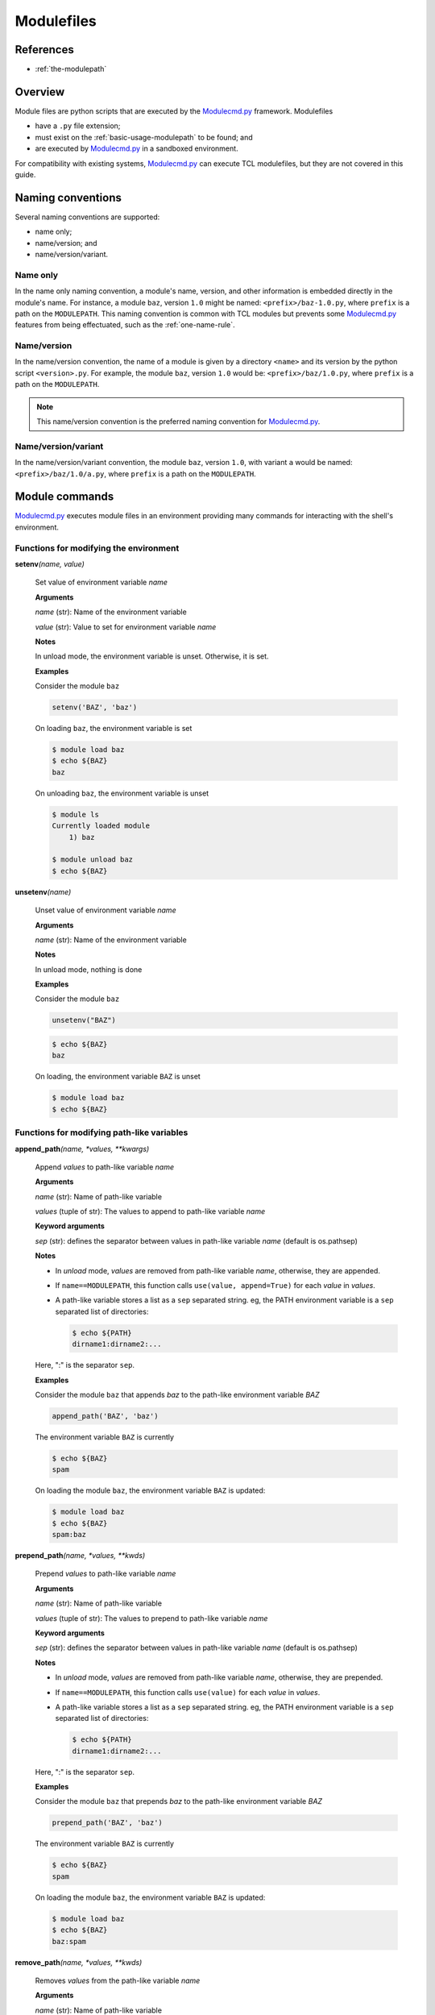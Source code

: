 .. _modulefiles:

===========
Modulefiles
===========

----------
References
----------

- :ref:`the-modulepath`

--------
Overview
--------

Module files are python scripts that are executed by the `Modulecmd.py`_ framework.  Modulefiles

- have a ``.py`` file extension;
- must exist on the :ref:`basic-usage-modulepath` to be found; and
- are executed by `Modulecmd.py`_ in a sandboxed environment.

For compatibility with existing systems, `Modulecmd.py`_ can execute TCL
modulefiles, but they are not covered in this guide.

------------------
Naming conventions
------------------

Several naming conventions are supported:

- name only;
- name/version; and
- name/version/variant.

^^^^^^^^^
Name only
^^^^^^^^^

In the name only naming convention, a module's name, version, and other information is embedded directly in the module's name.  For instance, a module ``baz``, version ``1.0`` might be named: ``<prefix>/baz-1.0.py``, where ``prefix`` is a path on the ``MODULEPATH``.  This naming convention is common with TCL modules but prevents some `Modulecmd.py`_ features from being effectuated, such as the :ref:`one-name-rule`.

^^^^^^^^^^^^
Name/version
^^^^^^^^^^^^

In the name/version convention, the name of a module is given by a directory ``<name>`` and its version by the python script ``<version>.py``.  For example, the module ``baz``, version ``1.0`` would be: ``<prefix>/baz/1.0.py``, where ``prefix`` is a path on the ``MODULEPATH``.

.. note::

  This name/version convention is the preferred naming convention for `Modulecmd.py`_.

^^^^^^^^^^^^^^^^^^^^
Name/version/variant
^^^^^^^^^^^^^^^^^^^^

In the name/version/variant convention,  the module ``baz``, version ``1.0``, with variant ``a`` would be named: ``<prefix>/baz/1.0/a.py``, where ``prefix`` is a path on the ``MODULEPATH``.

---------------
Module commands
---------------

`Modulecmd.py`_ executes module files in an environment providing many commands
for interacting with the shell's environment.


^^^^^^^^^^^^^^^^^^^^^^^^^^^^^^^^^^^^^^^
Functions for modifying the environment
^^^^^^^^^^^^^^^^^^^^^^^^^^^^^^^^^^^^^^^

**setenv**\ *(name, value)*

    Set value of environment variable `name`

    **Arguments**

    *name* (str): Name of the environment variable

    *value* (str): Value to set for environment variable `name`


    **Notes**

    In unload mode, the environment variable is unset.  Otherwise, it is set.
    

    **Examples**

    Consider the module ``baz``
    
    .. code-block:: python
    
        setenv('BAZ', 'baz')
    
    On loading ``baz``, the environment variable is set
    
    .. code-block:: console
    
        $ module load baz
        $ echo ${BAZ}
        baz
    
    On unloading ``baz``, the environment variable is unset
    
    .. code-block:: console
    
        $ module ls
        Currently loaded module
            1) baz
    
        $ module unload baz
        $ echo ${BAZ}

**unsetenv**\ *(name)*

    Unset value of environment variable `name`

    **Arguments**

    *name* (str): Name of the environment variable


    **Notes**

    In unload mode, nothing is done
    

    **Examples**

    Consider the module ``baz``
    
    .. code-block:: python
    
        unsetenv("BAZ")
    
    .. code-block:: console
    
        $ echo ${BAZ}
        baz
    
    On loading, the environment variable ``BAZ`` is unset
    
    .. code-block:: console
    
        $ module load baz
        $ echo ${BAZ}


^^^^^^^^^^^^^^^^^^^^^^^^^^^^^^^^^^^^^^^^^^^
Functions for modifying path-like variables
^^^^^^^^^^^^^^^^^^^^^^^^^^^^^^^^^^^^^^^^^^^

**append_path**\ *(name, \*values, \*\*kwargs)*

    Append `values` to path-like variable `name`

    **Arguments**

    *name* (str): Name of path-like variable

    *values* (tuple of str): The values to append to path-like variable `name`


    **Keyword arguments**

    *sep* (str): defines the separator between values in path-like variable `name` (default is os.pathsep)


    **Notes**

    - In *unload* mode, `values` are removed from path-like variable `name`,       otherwise, they are appended.
    
    - If ``name==MODULEPATH``, this function calls ``use(value, append=True)``       for each `value` in `values`.
    
    - A path-like variable stores a list as a ``sep`` separated string.  eg, the       PATH environment variable is a ``sep`` separated list of directories:
    
      .. code-block:: console
    
          $ echo ${PATH}
          dirname1:dirname2:...
    
    Here, ":" is the separator ``sep``.
    

    **Examples**

    Consider the module ``baz`` that appends `baz` to the path-like environment variable `BAZ`
    
    .. code-block:: python
    
        append_path('BAZ', 'baz')
    
    The environment variable ``BAZ`` is currently
    
    .. code-block:: console
    
        $ echo ${BAZ}
        spam
    
    On loading the module ``baz``, the environment variable ``BAZ`` is updated:
    
    .. code-block:: console
    
        $ module load baz
        $ echo ${BAZ}
        spam:baz

**prepend_path**\ *(name, \*values, \*\*kwds)*

    Prepend `values` to path-like variable `name`

    **Arguments**

    *name* (str): Name of path-like variable

    *values* (tuple of str): The values to prepend to path-like variable `name`


    **Keyword arguments**

    *sep* (str): defines the separator between values in path-like variable `name` (default is os.pathsep)


    **Notes**

    - In *unload* mode, `values` are removed from path-like variable `name`,       otherwise, they are prepended.
    
    - If ``name==MODULEPATH``, this function calls ``use(value)``       for each `value` in `values`.
    
    - A path-like variable stores a list as a ``sep`` separated string.  eg, the       PATH environment variable is a ``sep`` separated list of directories:
    
      .. code-block:: console
    
          $ echo ${PATH}
          dirname1:dirname2:...
    
    Here, ":" is the separator ``sep``.
    

    **Examples**

    Consider the module ``baz`` that prepends `baz` to the path-like environment variable `BAZ`
    
    .. code-block:: python
    
        prepend_path('BAZ', 'baz')
    
    The environment variable ``BAZ`` is currently
    
    .. code-block:: console
    
        $ echo ${BAZ}
        spam
    
    On loading the module ``baz``, the environment variable ``BAZ`` is updated:
    
    .. code-block:: console
    
        $ module load baz
        $ echo ${BAZ}
        baz:spam

**remove_path**\ *(name, \*values, \*\*kwds)*

    Removes `values` from the path-like variable `name`

    **Arguments**

    *name* (str): Name of path-like variable

    *values* (tuple of str): The values to remove from the path-like variable `name`


    **Keyword arguments**

    *sep* (str): defines the separator between values in path-like variable `name` (default is os.pathsep)


    **Notes**

    - In *unload* mode, nothing is done.  Otherwise, `values` are removed from       path-like variable `name`.
    
    - If ``name==MODULEPATH``, this function calls ``unuse(value)``       for each `value` in `values`.
    
    - A path-like variable stores a list as a ``sep`` separated string.  eg, the       PATH environment variable is a ``sep`` separated list of directories:
    
      .. code-block:: console
    
          $ echo ${PATH}
          dirname1:dirname2:...
    
    Here, ":" is the separator ``sep``.
    

    **Examples**

    Consider the module ``baz`` that removes `baz` from the path-like environment variable `BAZ`
    
    .. code-block:: python
    
        remove_path('BAZ', 'baz')
    
    The environment variable ``BAZ`` is currently
    
    .. code-block:: console
    
        $ echo ${BAZ}
        baz:spam
    
    On loading the module ``baz``, the environment variable ``BAZ`` is updated:
    
    .. code-block:: console
    
        $ module load baz
        $ echo ${BAZ}
        spam


^^^^^^^^^^^^^^^^^^^^^^^^^^^^^^^^^^^^^^^^^^^^^^^^^^
Functions for defining shell aliases and functions
^^^^^^^^^^^^^^^^^^^^^^^^^^^^^^^^^^^^^^^^^^^^^^^^^^

**set_alias**\ *(name, value)*

    Define a shell alias

    **Arguments**

    *name* (str): Name of the alias

    *value* (str): Value of the alias


    **Notes**

    In unload mode, undefines the alias.  Otherwise, defines the alias.
    

    **Examples**

    Consider the module ``baz``
    
    .. code-block:: python
    
        set_alias('baz', 'ls -l')
    
    On loading ``baz``, the alias is defined
    
    .. code-block:: console
    
        $ module load baz
        $ alias baz
        alias baz='ls -l'
    
    On unloading ``baz``, the alias is undefined
    
    .. code-block:: console
    
        $ module ls
        Currently loaded module
            1) baz
    
        $ module unload baz
        $ alias baz
        -bash: alias: baz: not found

**set_shell_function**\ *(name, value)*

    Define a shell function

    **Arguments**

    *name* (str): Name of the function

    *value* (str): Value of the function


    **Notes**

    In unload mode, undefines the shell function.  Otherwise, defines the shell function
    

    **Examples**

    Consider the module ``baz``
    
    .. code-block:: python
    
        set_shell_function('baz', 'ls -l $1')
    
    On loading ``baz``, the shell function is defined
    
    .. code-block:: console
    
        $ module load baz
        $ declare -f baz
        baz ()
        {
            ls -l $1
        }
    
    On unloading ``baz``, the shell function is undefined
    
    .. code-block:: console
    
        $ module ls
        Currently loaded module
            1) baz
    
        $ module unload baz
        $ declare -f baz

**unset_alias**\ *(name)*

    Undefine a shell alias

    **Arguments**

    *name* (str): Name of the shell alias


    **Notes**

    In unload mode, nothing is done.  Otherwise, the alias given by `name` is undefined
    

    **Examples**

    Consider the module ``baz``
    
    .. code-block:: python
    
        unset_alias("baz")
    
    .. code-block:: console
    
        $ alias baz
        alias baz='echo "I am a baz!"'
    
    On loading, the alias ``baz`` is undefined
    
    .. code-block:: console
    
        $ module load baz
        $ alias baz
        -bash: alias: baz: not found

**unset_shell_function**\ *(name)*

    Undefine a shell function

    **Arguments**

    *name* (str): Name of the shell function


    **Notes**

    In unload mode, nothing is done.  Otherwise, the function given by `name` is undefined
    

    **Examples**

    Consider the module ``baz``
    
    .. code-block:: python
    
        unset_shell_function("baz")
    
    .. code-block:: console
    
        $ declare -f baz
        baz ()
        {
            echo "I am a baz!"
        }
    
    On loading, the shell function ``baz`` is undefined
    
    .. code-block:: console
    
        $ module load baz
        $ declare -f baz


^^^^^^^^^^^^^^^^^^^^^^^^
General module functions
^^^^^^^^^^^^^^^^^^^^^^^^

**load**\ *(name, \*\*kwds)*

    Load the module `name`

    **Arguments**

    *name* (str): Name of module to load


    **Keyword arguments**

    *opts* (list): Module options


    **Notes**

    - In load mode, loads the module found by `name` if it is not already loaded.             If it is loaded, its internal reference count is incremented.
    
    - In unload mode, decrements the reference count of the module found by             `name`.  If the reference count gets to 0, the module is unloaded.
    

    **Examples**

    Consider the module ``baz``
    
    .. code-block:: python
    
        load('spam', opts=['+x'])
    
    On loading module ``baz``, the module ``spam``, if available, is loaded with options
    ``opts``.
    
    .. code-block:: console
    
        $ module ls
        No loaded modules
    
        $ module load baz
        $ module ls
        Currently loaded modules
            1) eggs +x  2) baz

**load_first**\ *(\*names)*

    Load the first of modules in `names`

    **Arguments**

    *names* (tuple of str): Names of modules to load


    **Returns**

    *loaded* (Module): The loaded module


    **Notes**

    - In load mode, loads the first available module in `names` and returns it. In             unload mode, the first loaded module in `names` is unloaded.
    
    - If no available modules are found in `names`, an error occurs
    
    - If the last of `names` is None, no error is thrown if no available             modules are found in `names`
    

    **Examples**

    Consider the module ``baz``
    
    .. code-block:: python
    
        load_first('spam', 'eggs')
    
    On loading module ``baz``, the first available module of ``spam`` or ``eggs`` is loaded.
    
    .. code-block:: console
    
        $ module ls
        No loaded modules
    
        $ module load baz
        $ module ls
        Currently loaded modules
            1) eggs  2) baz
    
    The module ``eggs`` was loaded because ``spam`` was not available.

**swap**\ *(cur, new, \*\*kwargs)*

    Swap module `cur` for module `new`

    **Arguments**

    *cur* (str): The name of the module to unload

    *new* (str): The name of the module to load in place of `cur`


    **Returns**

    *loaded* (Module): `cur`\ 's module object


    **Notes**

    - In load mode, perform an unload of `cur` followed by a load of `new`.  However,             when unloading `cur`, all modules loaded after `cur` are also unloaded in             reverse order.  After loading `new`, the unloaded modules are reloaded in             the order they were originally loaded.
    
    - If MODULEPATH changes as a result of the swap, it is possible that some of these             modules will be swapped themselves, or not reloaded at all.
    
    - In unload mode, the swap is not performed.
    

    **Examples**

    Consider the module ``baz``
    
    .. code-block:: python
    
        swap('spam', 'eggs')
    
    On loading ``baz``, the module ``spam`` is swapped for ``eggs`` (if it is already loaded)
    
    .. code-block:: console
    
        $ module ls
        Currently loaded modules
            1) spam
    
        $ module load baz
        Currently loaded modules
            1) eggs  2) baz

**unload**\ *(name)*

    Unload the module `name`

    **Arguments**

    *name* (str): Name of the module to unload


    **Notes**

    - In load mode, decrements the reference count of the module found by `name`.             If the reference count drops to 0, the module is unloaded.
    
    - If the module is not found, or is not loaded, nothing is done.
    
    - In unload mode, nothing is done.
    

    **Examples**

    Consider the module ``baz``
    
    .. code-block:: python
    
        unload('spam')
    
    On loading ``baz``, the module ``spam`` is unloaded (if it is already loaded)
    
    .. code-block:: console
    
        $ module ls
        Currently loaded modules
            1) spam
    
        $ module load baz
        Currently loaded modules
            1) baz


^^^^^^^^^^^^^^^^^^^^^^^^^^^^^^^^^^^^^^^^^^^^
Functions for interacting with other modules
^^^^^^^^^^^^^^^^^^^^^^^^^^^^^^^^^^^^^^^^^^^^

**conflict**\ *(\*names, \*\*kwargs)*

    Defines conflicts (modules that conflict with `module`)

    **Arguments**

    *names* (tuple of str): Names of conflicting modules


    **Notes**

    In load mode, asserts that none of `names` is loaded.   Otherwise, nothing
    is done.

**prereq**\ *(\*names)*

    Defines a prerequisite (module that must be loaded) for this module

    **Arguments**

    *names* (tuple of str): Names of prerequisite modules


    **Notes**

    In load mode, asserts that every `name` in `names` is loaded.  Otherwise, nothing is done.
    

    **Examples**

    Consider the module ``baz``
    
    .. code-block:: python
    
        prereq('spam', 'eggs')
    
    If any ``spam`` or ``eggs`` is not loaded, an error occurs:
    
    .. code-block:: console
    
        $ module ls
        Currently loaded module
            1) spam
    
        $ module load baz
        ==> Error: Prerequisite 'eggs' must first be loaded

**prereq_any**\ *(\*names)*

    Defines prerequisites (modules that must be loaded) for this module

    **Arguments**

    *names* (tuple of str): Names of prerequisite modules


    **Notes**

    In load mode, asserts that at least one of the modules given by `names` is
    loaded.  Otherwise, nothing is done.
    

    **Examples**

    Consider the module ``baz``
    
    .. code-block:: python
    
        prereq_any('spam', 'eggs')
    
    If any ``spam`` or ``eggs`` is not loaded, an error occurs:
    
    .. code-block:: console
    
        $ module ls
        Currently loaded module
            1) ham
    
        $ module load baz
        ==> Error: One of the prerequisites 'spam,eggs' must first be loaded


^^^^^^^^^^^^^^^^^^^^^^^^^^^^^^^^^^^^^^^^^^^^^^
Functions for interacting with module families
^^^^^^^^^^^^^^^^^^^^^^^^^^^^^^^^^^^^^^^^^^^^^^

**family**\ *(family_name)*

    Defines the "family" of the module

    **Arguments**

    *family_name* (str): Name of the family


    **Notes**

    - Only one module in a family can be loaded at a time.  For instance, GCC and       Intel compiler modules can define their family as "compiler".  This prevents       GCC and Intel compilers being loaded simultaneously.
    
    - This function potentially has side effects on the environment.  When       a module is loaded, if a module of the same family is already loaded, they       will be swapped.  Swapping has the potential to change the ``MODULEPATH`` and       state of loaded modules.
    

    **Examples**

    Consider modules ``ucc`` and ``xcc`` that are both members of the ``compiler`` family.
    The module ``ucc/1.0`` is already loaded
    
    .. code-block:: console
    
        $ module ls
        Currently loaded modules
            1) ucc/1.0
    
    On loading ``xcc/1.0``, ``ucc/1.0`` is unloaded
    
    .. code-block:: console
    
        $ module load xcc/1.0
    
        The following modules in the same family have been updated with a version change:
          1) ucc/1.0 => xcc/1.0 (compiler)

**get_family_info**\ *(name, \*\*kwargs)*

    Returns information about family `name`

    **Arguments**

    *name* (str): The name of the family to get information about


    **Returns**

    *family_name* (str): The module name in family `name`

    *version* (str): The version of the module in family `name`


    **Notes**

    If a module of family `name` is loaded, this function returns its name and
    version.  Otherwise, the name and version return as `None`
    

    **Examples**

    The following module performs actions if the compiler ``ucc`` is loaded
    
    .. code-block:: python
    
        name, version = get_family_info('compiler')
        if name == 'ucc':
            # Do something specific if ucc is loaded


^^^^^^^^^^^^^^^^^^^^^^^^^^^^^^^^^^^^^^^^^^^^^
Functions for interacting with the MODULEPATH
^^^^^^^^^^^^^^^^^^^^^^^^^^^^^^^^^^^^^^^^^^^^^

**unuse**\ *(dirname)*

    Remove the directory `dirname` from ``MODULEPATH``

    **Arguments**

    *dirname* (str): Name of the directory to remove from ``MODULEPATH``


    **Notes**

    In load mode, removes `dirname` from the ``MODULEPATH`` (it it is on the ``MODULEPATH``).
    In unload mode, nothing is done.
    
    This function potentially has side effects on the environment.  When
    a directory is ``unuse``\ d, modules in its path will become unavailable and, if
    loaded, will be unloaded.

**use**\ *(dirname, append=False)*

    Add the directory `dirname` to ``MODULEPATH``

    **Arguments**

    *dirname* (str): Name of the directory to add to ``MODULEPATH``


    **Keyword arguments**

    *append* (bool): Append `dirname` to ``MODULEPATH``, otherwise `dirname` is prepended. The default is ``False``.


    **Notes**

    In load mode, adds `dirname` to the ``MODULEPATH``.  In unload mode, remove
    `dirname` from the ``MODULEPATH`` (if it is on ``MODULEPATH``).
    
    This function potentially has side effects on the environment.  When
    a directory is ``use``\ d, modules in its path may have higher precedence than
    modules on the previous ``MODULEPATH``.  Thus, defaults could change and loaded
    modules could be swapped for newer modules with higher precedence.


^^^^^^^^^^^^^^^^^^^^^^^^^^^^^^^^^^
Functions for relaying information
^^^^^^^^^^^^^^^^^^^^^^^^^^^^^^^^^^

**help**\ *(help_string, \*\*kwargs)*

    Sets a help message for `module`

    **Arguments**

    *help_string* (str): Help message for the module


    **Notes**

    This function sets the help string displayed by
    
    .. code-block:: console
    
        $ module help <name>

**is_loaded**\ *(name)*

    Report whether the module `name` is loaded

    **Arguments**

    *name* (str): Name of the module to report


    **Returns**

    *is_loaded* (bool): Whether the module given by `name` is loaded


    **Examples**

    
    .. code-block:: python
    
        if is_loaded('baz'):
            # Do something if baz is loaded
            ...

**whatis**\ *(\*args, \*\*kwargs)*

    Sets the "whatis" informational string for `module`

    **Arguments**

    *args* (tuple of str): Information about the module


    **Notes**

    - This function sets the information string displayed by
    
    .. code-block:: console
    
        $ module whatis <name>
    
    - Keyword arguments are interpreted as ``{title: description}``
    

    **Examples**

    Consider the module ``baz``:
    
    .. code-block:: python
    
        whatis("A description about the module",
               a_title="A section in the whatis")
    
    .. code-block:: console
    
        $ module whatis baz
        A description about the module
    
        A Title
        A section in the whatis


^^^^^^^^^^^^^^^^^^^^^^^^^
General purpose utilities
^^^^^^^^^^^^^^^^^^^^^^^^^

**check_output**\ *(command)*

    Run command with arguments and return its output as a string.

    **Arguments**

    *command* (str): The command to run


    **Returns**

    *output* (str): The output of `command`


    **Notes**

    This is a wrapper to `contrib.util.check_output`.  Where
    `subprocess.check_output` exists, it is called.  Otherwise, an implementation of
    `subprocess.check_output` is provided.

**colorize**\ *(string, \*\*kwargs)*

    Replace all color expressions in a string with ANSI control codes.

    **Arguments**

    *string* (str): The string to replace


    **Keyword arguments**

    *color* (bool): If False, output will be plain text without control codes, for output to non-console devices.


    **Returns**

    *colorized* (str): The filtered string


    **Notes**

    This is a wrapper to `llnl.util.tty.color.colorize`.

**execute**\ *(command, when=None)*

    Executes the command `command` in a subprocess

    **Arguments**

    *command* (str): The command to execute in a shell subprocess


    **Keyword arguments**

    *when* (bool): Logical describing when to execute `command`. If `None` or `True`, `command` is executed.


    **Examples**

    Consider the module ``baz``:
    
    .. code-block:: python
    
        execute(<command>, when=mode()=='load')
    
    The command ``<command>`` will be executed in a subprocess when the module is loaded.

**listdir**\ *(dirname, key=None)*

    List contents of directory `dirname`

    **Arguments**

    *dirname* (str): Path to directory


    **Keyword arguments**

    *key* (callable): Filter for contents in `dirname`


    **Returns**

    *contents* (list): Contents of `dirname`


    **Notes**

    - This is a wrapper to ``contrib.util.listdir``
    - If ``key`` is given, it must be a callable object

**mkdirp**\ *(\*paths, \*\*kwargs)*

    Make directory and all intermediate directories, if necessary.

    **Arguments**

    *paths* (tuple of str): Paths to create


    **Keyword arguments**

    *mode* (permission bits): optional permissions to set on the created directory -- uses OS default if not provided


    **Notes**

    This is a wrapper to `llnl.util.filesystem.mkdirp`.

**source**\ *(filename)*

    Sources a shell script given by filename

    **Arguments**

    *filename* (str): Name of the filename to source


    **Notes**

    - **Warning:** This function sources a shell script unconditionally.  Environment             modifications made by the script are not tracked by Modulecmd.py.
    
    - `filename` is sourced only if ``mode()=='load'`` and is only sourced once

**stop**\ *()*

    Stop loading this module at this point

    **Notes**

    All commands up to the call to `stop` are executed.
    

    **Examples**

    Consider the module ``baz``
    
    .. code-block:: python
    
        # Actions to perform
        ...
        if condition:
            stop()
    
        # Actions not performed if condition is met

**which**\ *(exename)*

    Return the path to an executable, if found on PATH

    **Arguments**

    *exename* (str): The name of the executable


    **Returns**

    *which* (str): The full path to the executable


    **Notes**

    This is a wrapper to `contib.util.which`.



--------------
Module Options
--------------
A module can support command line options.  Options are specified on the command line as

.. code-block:: console

  module load <modulename> [+option[=value] [+option...]]

The following modulefile functions register options

``add_option(name, action='store_true')``
    Register a module option.  By default, options are boolean flags.  Pass ``action='store'`` to register an option that takes a value.

``parse_opts()``
    Parse module options.  Only options added before calling ``parse_opts`` will be parsed.


^^^^^^^^
Examples
^^^^^^^^

To specify two options for module 'spam', in modulefile spam.py do

.. code-block:: python

  add_option('+x', action='store')  # option with value
  add_option('+b')  # boolean option
  opts = parse_opts()

  if (opts.b):
      # Do something
  if (opts.x == 'baz'):
      # Do something

On the commandline, the module spam can be loaded as

.. code-block:: console

  module load spam +b +x=baz

.. _Modulecmd.py: https://www.github.com/tjfulle/Modulecmd.py
